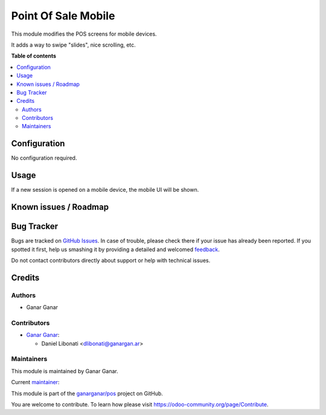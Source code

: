 ====================
Point Of Sale Mobile
====================

.. |badge1| image:: https://img.shields.io/badge/maturity-Beta-yellow.png
    :target: https://odoo-community.org/page/development-status
    :alt: Beta
.. |badge2| image:: https://img.shields.io/badge/licence-AGPL--3-blue.png
    :target: http://www.gnu.org/licenses/agpl-3.0-standalone.html
    :alt: License: AGPL-3
.. |badge3| image:: https://raster.shields.io/badge/github-ganarganar%2Fpos-lightgray.png?logo=github
    :target: https://github.com/ganarganar/pos/tree/13.0/l10n_ar_pos_einvoice_receipt
    :alt: ganarganar/pos

|badge1| |badge2| |badge3|

This module modifies the POS screens for mobile devices.

It adds a way to swipe "slides", nice scrolling, etc.

**Table of contents**

.. contents::
   :local:

Configuration
=============

No configuration required.

Usage
=====

If a new session is opened on a mobile device, the mobile UI will be shown.

Known issues / Roadmap
======================

Bug Tracker
===========

Bugs are tracked on `GitHub Issues <https://github.com/ganarganar/pos/issues>`_.
In case of trouble, please check there if your issue has already been reported.
If you spotted it first, help us smashing it by providing a detailed and welcomed
`feedback <https://github.com/ganarganar/pos/issues/new?body=module:%20pos_mobile%0Aversion:%2013.0%0A%0A**Steps%20to%20reproduce**%0A-%20...%0A%0A**Current%20behavior**%0A%0A**Expected%20behavior**>`_.

Do not contact contributors directly about support or help with technical issues.

Credits
=======

Authors
~~~~~~~

* Ganar Ganar

Contributors
~~~~~~~~~~~~

* `Ganar Ganar <https://ganargan.ar/>`_:

  * Daniel Libonati <dlibonati@ganargan.ar>

Maintainers
~~~~~~~~~~~

This module is maintained by Ganar Ganar.

.. image:: https://ganargan.ar/web/image?model=res.partner&id=1&field=image_128
   :alt: Ganar Ganar
   :target: https://ganargan.ar

.. |maintainer-daniellibonati| image:: https://github.com/daniellibonati.png?size=40px
    :target: https://github.com/daniellibonati
    :alt: sotolucas

Current `maintainer <https://odoo-community.org/page/maintainer-role>`__:

|maintainer-daniellibonati| 

This module is part of the `ganarganar/pos <https://github.com/ganarganar/pos/tree/13.0/pos_mobile>`_ project on GitHub.

You are welcome to contribute. To learn how please visit https://odoo-community.org/page/Contribute.
